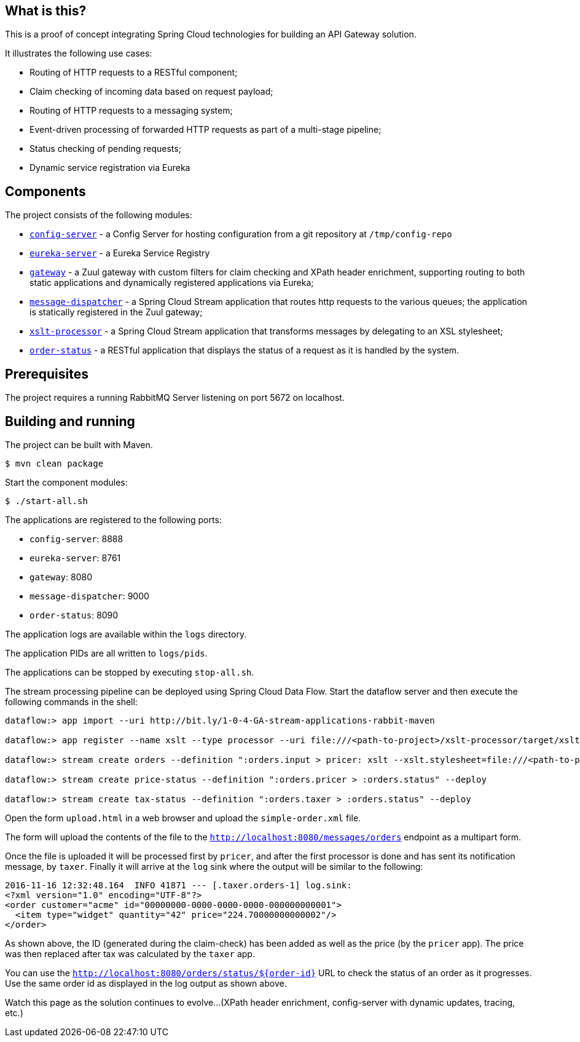 == What is this?

This is a proof of concept integrating Spring Cloud technologies for building an API Gateway solution.

It illustrates the following use cases:

* Routing of HTTP requests to a RESTful component;
* Claim checking of incoming data based on request payload;
* Routing of HTTP requests to a messaging system;
* Event-driven processing of forwarded HTTP requests as part of a multi-stage pipeline;
* Status checking of pending requests;
* Dynamic service registration via Eureka

== Components

The project consists of the following modules:

* link:config-server[`config-server`] - a Config Server for hosting configuration from a git repository at `/tmp/config-repo`
* link:eureka-server[`eureka-server`] - a Eureka Service Registry
* link:gateway[`gateway`] - a Zuul gateway with custom filters for claim checking and XPath header enrichment, supporting routing to both static applications and dynamically registered applications via Eureka;
* link:message-dispatcher[`message-dispatcher`] - a Spring Cloud Stream application that routes http requests to the various queues;
  the application is statically registered in the Zuul gateway;
* link:xslt-processor[`xslt-processor`] - a Spring Cloud Stream application that transforms messages by delegating to an XSL stylesheet;
* link:order-status[`order-status`] - a RESTful application that displays the status of a request as it is handled by the system.

== Prerequisites

The project requires a running RabbitMQ Server listening on port 5672 on localhost.

== Building and running

The project can be built with Maven.

    $ mvn clean package

Start the component modules:

    $ ./start-all.sh

The applications are registered to the following ports:

* `config-server`: 8888
* `eureka-server`: 8761
* `gateway`: 8080
* `message-dispatcher`: 9000
* `order-status`: 8090

The application logs are available within the `logs` directory.

The application PIDs are all written to `logs/pids`.

The applications can be stopped by executing `stop-all.sh`.

The stream processing pipeline can be deployed using Spring Cloud Data Flow.
Start the dataflow server and then execute the following commands in the shell:

```
dataflow:> app import --uri http://bit.ly/1-0-4-GA-stream-applications-rabbit-maven

dataflow:> app register --name xslt --type processor --uri file:///<path-to-project>/xslt-processor/target/xslt-processor-1.0.0.BUILD-SNAPSHOT.jar

dataflow:> stream create orders --definition ":orders.input > pricer: xslt --xslt.stylesheet=file:///<path-to-project>/resources/add-price.xsl | taxer: xslt --xslt.stylesheet=file:///<path-to-project>/resources/calc-tax.xsl | log" --deploy

dataflow:> stream create price-status --definition ":orders.pricer > :orders.status" --deploy

dataflow:> stream create tax-status --definition ":orders.taxer > :orders.status" --deploy
```

Open the form `upload.html` in a web browser and upload the `simple-order.xml` file.

The form will upload the contents of the file to the `http://localhost:8080/messages/orders` endpoint as a multipart form.

Once the file is uploaded it will be processed first by `pricer`,
and after the first processor is done and has sent its notification message, by `taxer`.
Finally it will arrive at the `log` sink where the output will be similar to the following:

```
2016-11-16 12:32:48.164  INFO 41871 --- [.taxer.orders-1] log.sink:
<?xml version="1.0" encoding="UTF-8"?>
<order customer="acme" id="00000000-0000-0000-0000-000000000001">
  <item type="widget" quantity="42" price="224.70000000000002"/>
</order>
```

As shown above, the ID (generated during the claim-check) has been added as well as the price (by the `pricer` app).
The price was then replaced after tax was calculated by the `taxer` app.

You can use the `http://localhost:8080/orders/status/${order-id}` URL to check the status of an order as it progresses.
Use the same order id as displayed in the log output as shown above.

Watch this page as the solution continues to evolve...
(XPath header enrichment, config-server with dynamic updates, tracing, etc.)
